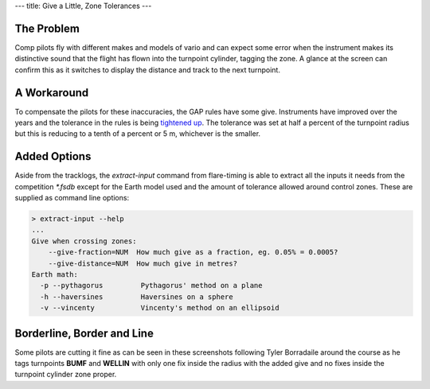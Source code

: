 ---
title: Give a Little, Zone Tolerances
---

The Problem
-----------
Comp pilots fly with different makes and models of vario and can expect some
error when the instrument makes its distinctive sound that the flight has
flown into the turnpoint cylinder, tagging the zone. A glance at the screen
can confirm this as it switches to display the distance and track to the next
turnpoint.

A Workaround
------------
To compensate the pilots for these inaccuracies, the GAP rules have some give.
Instruments have improved over the years and the tolerance in the rules is
being `tightened up`_. The tolerance was set at
half a percent of the turnpoint radius but this is reducing to a tenth of
a percent or 5 m, whichever is the smaller.

Added Options
-------------
Aside from the tracklogs, the `extract-input` command from flare-timing is able
to extract all the inputs it needs from the competition `*.fsdb` except for the
Earth model used and the amount of tolerance allowed around control zones.
These are supplied as command line options:

.. code-block:: console

    > extract-input --help
    ...
    Give when crossing zones:
        --give-fraction=NUM  How much give as a fraction, eg. 0.05% = 0.0005?
        --give-distance=NUM  How much give in metres?
    Earth math:
      -p --pythagorus         Pythagorus' method on a plane
      -h --haversines         Haversines on a sphere
      -v --vincenty           Vincenty's method on an ellipsoid

Borderline, Border and Line
---------------------------
Some pilots are cutting it fine as can be seen in these screenshots following
Tyler Borradaile around the course as he tags turnpoints **BUMF** and
**WELLIN** with only one fix inside the radius with the added give and no fixes
inside the turnpoint cylinder zone proper.

.. raw:: html

  <div class="tile is-ancestor">
    <div class="tile is-vertical is-6">
      <div class="tile is-parent is-vertical">
        <article class="tile is-child notification is-info">
          <div class="content">
            <p class="title">Task Map Zoomed to Extents</p>
            <p>Not visible yet at this zoom, the solid fill shows the extent of
            the zone proper while the border line traces the zone with added
            give.
            </p>
            <figure class="image">
              <img src="/images/forbes-2018-7-tyler.png">
            </figure>
          </div>
        </article>
        <article class="tile is-child notification is-warning">
          <div class="content">
            <p class="title">Zoomed in to Tag BUMF</p>
            <p>Much the same thing happens at the next turnpoint. This pilot is
            cutting it fine. They're tagging the cylinder with added give.
            </p>
            <div class="content">
              <figure class="image">
                <img src="/images/forbes-2018-7-bumf.png">
              </figure>
            </div>
          </div>
        </article>
      </div>
    </div>
    <div class="tile is-parent is-vertical">
      <article class="tile is-child notification is-success">
        <div class="content">
          <p class="title">Give before Zone</p>
          <p>An exit cylinder has the give borderline drawn inside of the
          fill. A pilot flying to the edge of an exit cylinder leaves the zone
          with added give before they leave the zone proper.
          </p>
          <figure class="image">
            <img src="/images/forbes-2018-7-start.png">
          </figure>
        </div>
      </article>
      <article class="tile is-child notification is-danger">
        <div class="content">
          <p class="title">Zoomed in to Tag WELLIN</p>
          <p>At this zoom level, we can see that the filled area is not flown
          through but the line around the turnpoint cylinder is.
          </p>
          <div class="content">
            <figure class="image">
              <img src="/images/forbes-2018-7-wellin.png">
            </figure>
          </div>
        </div>
      </article>
    </div>
  </div>

.. _WELLIN: /images/forbes-2018-7-wellin.png
.. _BUMF: /images/forbes-2018-7-bumf.png
.. _TYLER: /images/forbes-2018-7-tyler.png
.. _tightened up: https://ozreport.com/1545743801